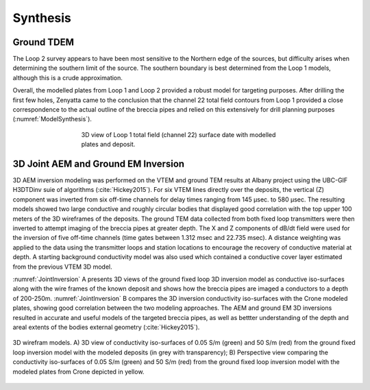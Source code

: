 .. _albany_synthesis:


Synthesis
=========

Ground TDEM
-----------

The Loop 2 survey appears to have been most sensitive to the Northern edge of the sources, but difficulty arises when determining the southern limit of the source. The southern boundary is best determined from the Loop 1 models, although this is a crude approximation.


Overall, the modelled plates from Loop 1 and Loop 2 provided a robust model for targeting purposes. After drilling the first few holes, Zenyatta came to the conclusion that the channel 22 total field contours from Loop 1 provided a close correspondence to the actual outline of the breccia pipes and relied on this extensively for drill planning purposes (:numref:`ModelSynthesis`).


.. figure:: images/figModelSynthesis.png
    :align: center
    :figwidth: 60%
    :name: ModelSynthesis

    3D view of Loop 1 total field (channel 22) surface date with modelled plates and deposit.

3D Joint AEM and Ground EM Inversion
------------------------------------

3D AEM inversion modeling was performed on the VTEM and ground TEM results at Albany project using the UBC-GIF H3DTDinv suie of algorithms (:cite:`Hickey2015`). For six VTEM lines directly over the deposits, the vertical (Z) component was inverted from six off-time channels for delay times ranging from 145 µsec. to 580 µsec. The resulting models showed two large conductive and roughly circular bodies that displayed good correlation with the top upper 100 meters of the 3D wireframes of the deposits. The ground TEM data collected from both fixed loop transmitters were then inverted to attempt imaging of the breccia pipes at greater depth. The X and Z components of dB/dt field were used for the inversion of five off-time channels (time gates between 1.312 msec and 22.735 msec). A distance weighting was applied to the data using the transmitter loops and station locations to encourage the recovery of conductive material at depth. A starting background conductivity model was also used which contained a conductive cover layer estimated from the previous VTEM 3D model.


:numref:`JointInversion` A presents 3D views of the ground fixed loop 3D inversion model as conductive iso-surfaces along with the wire frames of the known deposit and shows how the breccia pipes are imaged a conductors to a depth of 200-250m. :numref:`JointInversion` B compares the 3D inversion conductivity iso-surfaces with the Crone modeled plates, showing good correlation between the two modeling approaches. The AEM and ground EM 3D inversions resulted in accurate and useful models of the targeted breccia pipes, as well as bettter understanding of the depth and areal extents of the bodies external geometry (:cite:`Hickey2015`).


.. figure:: images/figJointInversion.png
    :align: center
    :figwidth: 100%
    :name: JointInversion

    3D wirefram models. A) 3D view of conductivity iso-surfaces of 0.05 S/m (green) and 50 S/m (red) from the ground fixed loop inversion model with the modeled deposits (in grey with transparency); B) Perspective view comparing the conductivity iso-surfaces of 0.05 S/m (green) and 50 S/m (red) from the ground fixed loop inversion model with the modeled plates from Crone depicted in yellow.
